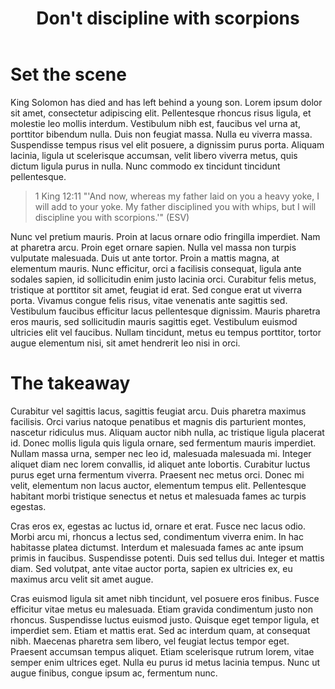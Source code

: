 #+title: Don't discipline with scorpions 
#+FILETAGS: :blog:devo:tlac:

#+begin_export html
<img src="../img/bg-1.jpg"> 
#+end_export



* Set the scene
 
King Solomon has died and has left behind a young son.
Lorem ipsum dolor sit amet, consectetur adipiscing elit. Pellentesque rhoncus risus ligula, et molestie leo mollis interdum. Vestibulum nibh est, faucibus vel urna at, porttitor bibendum nulla. Duis non feugiat massa. Nulla eu viverra massa. Suspendisse tempus risus vel elit posuere, a dignissim purus porta. Aliquam lacinia, ligula ut scelerisque accumsan, velit libero viverra metus, quis dictum ligula purus in nulla. Nunc commodo ex tincidunt tincidunt pellentesque.

#+begin_quote
 1 King 12:11 "'And now, whereas my father laid on you a heavy yoke, I will add to your yoke. My father disciplined you with whips, but I will discipline you with scorpions.'" (ESV)
#+end_quote

Nunc vel pretium mauris. Proin at lacus ornare odio fringilla imperdiet. Nam at pharetra arcu. Proin eget ornare sapien. Nulla vel massa non turpis vulputate malesuada. Duis ut ante tortor. Proin a mattis magna, at elementum mauris. Nunc efficitur, orci a facilisis consequat, ligula ante sodales sapien, id sollicitudin enim justo lacinia orci. Curabitur felis metus, tristique at porttitor sit amet, feugiat id erat. Sed congue erat ut viverra porta. Vivamus congue felis risus, vitae venenatis ante sagittis sed. Vestibulum faucibus efficitur lacus pellentesque dignissim. Mauris pharetra eros mauris, sed sollicitudin mauris sagittis eget. Vestibulum euismod ultricies elit vel faucibus. Nullam tincidunt, metus eu tempus porttitor, tortor augue elementum nisi, sit amet hendrerit leo nisi in orci.



* The takeaway

Curabitur vel sagittis lacus, sagittis feugiat arcu. Duis pharetra maximus facilisis. Orci varius natoque penatibus et magnis dis parturient montes, nascetur ridiculus mus. Aliquam auctor nibh nulla, ac tristique ligula placerat id. Donec mollis ligula quis ligula ornare, sed fermentum mauris imperdiet. Nullam massa urna, semper nec leo id, malesuada malesuada mi. Integer aliquet diam nec lorem convallis, id aliquet ante lobortis. Curabitur luctus purus eget urna fermentum viverra. Praesent nec metus orci. Donec mi velit, elementum non lacus auctor, elementum tempus elit. Pellentesque habitant morbi tristique senectus et netus et malesuada fames ac turpis egestas.

Cras eros ex, egestas ac luctus id, ornare et erat. Fusce nec lacus odio. Morbi arcu mi, rhoncus a lectus sed, condimentum viverra enim. In hac habitasse platea dictumst. Interdum et malesuada fames ac ante ipsum primis in faucibus. Suspendisse potenti. Duis sed tellus dui. Integer et mattis diam. Sed volutpat, ante vitae auctor porta, sapien ex ultricies ex, eu maximus arcu velit sit amet augue.

Cras euismod ligula sit amet nibh tincidunt, vel posuere eros finibus. Fusce efficitur vitae metus eu malesuada. Etiam gravida condimentum justo non rhoncus. Suspendisse luctus euismod justo. Quisque eget tempor ligula, et imperdiet sem. Etiam et mattis erat. Sed ac interdum quam, at consequat nibh. Maecenas pharetra sem libero, vel feugiat lectus tempor eget. Praesent accumsan tempus aliquet. Etiam scelerisque rutrum lorem, vitae semper enim ultrices eget. Nulla eu purus id metus lacinia tempus. Nunc ut augue finibus, congue ipsum ac, fermentum nunc.






